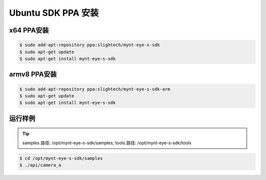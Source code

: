 .. _sdk_ppa_install_ubuntu:

Ubuntu SDK PPA 安装
=====================

.. only:: html

  =============== =============== ===============
  Ubuntu 14.04    Ubuntu 16.04    Ubuntu 18.04
  =============== =============== ===============
  |build_passing| |build_passing| |build_passing|
  =============== =============== ===============

  .. |build_passing| image:: https://img.shields.io/badge/build-passing-brightgreen.svg?style=flat

.. only:: latex

  =============== =============== ===============
  Ubuntu 14.04    Ubuntu 16.04    Ubuntu 18.04
  =============== =============== ===============
  ✓               ✓               ✓
  =============== =============== ===============

x64 PPA安装
------------

.. code-block:: bash

  $ sudo add-apt-repository ppa:slightech/mynt-eye-s-sdk
  $ sudo apt-get update
  $ sudo apt-get install mynt-eye-s-sdk

armv8 PPA安装
--------------

.. code-block:: bash

  $ sudo add-apt-repository ppa:slightech/mynt-eye-s-sdk-arm
  $ sudo apt-get update
  $ sudo apt-get install mynt-eye-s-sdk


运行样例
----------

.. tip::

  samples 路径: /opt/mynt-eye-s-sdk/samples; tools 路径: /opt/mynt-eye-s-sdk/tools

.. code-block:: bash

  $ cd /opt/mynt-eye-s-sdk/samples
  $ ./api/camera_a